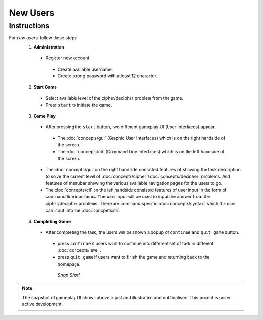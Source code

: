 **New Users**
==============

Instructions
-------------
For *new users*, follow these steps:
 1. **Administration**
   - Register new account.
    - Create available username.
    - Create strong password with atleast 12 character.
 2. **Start Game**
   - Select available level of the cipher/decipher problem from the game.
   - Press ``start`` to initiate the game.
 3. **Game Play**   
   - After pressing the ``start`` button, two different gameplay UI (User Interfaces) appear.
    - The :doc:`concepts/gui` (Graphic User Interfaces) which is on the right handside of the screen.
    - The :doc:`concepts/cli` (Command Line Interfaces) which is on the left handside of the screen.
   - The :doc:`concepts/gui` on the right handside consisted features of showing the task description
     to solve the current level of :doc:`concepts/cipher`/:doc:`concepts/decipher` problems. And features of menubar
     showing the various available navigation pages for the users to go.
   - The :doc:`concepts/cli` on the left handside consisted features of user input in the form of command line interfaces. The user input will be used to input the answer from the cipher/decipher problems. There are command specific :doc:`concepts/syntax` which the user can input into the :doc:`concpets/cli`.
 4. **Completing Game**
   - After completing the task, the users will be shown a popup of ``continue`` and ``quit game`` button. 
    - press ``continue`` if users want to continue into different set of task in different :doc:`concepts/level`.
    - press ``quit game`` if users want to finish the game and returning back to the homepage.
    
     *Snap Shot!*
.. image:: https://github.com/techwithbob/HackerKracker/blob/26809ebf024febbdf79b5aeac6d0aaca3de35564/docs/source/images/gameplay-ui.png
 :width: 800
 :alt: index

.. note::
 
 The snapshot of gameplay UI shown above is just and illustration and not finalised. This project is under active development.

